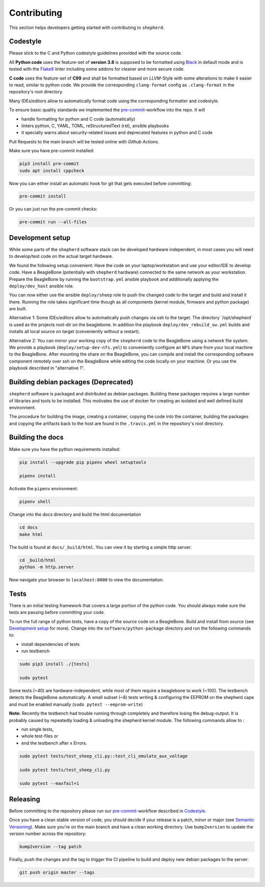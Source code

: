 Contributing
============

This section helps developers getting started with contributing to ``shepherd``.

Codestyle
---------

Please stick to the C and Python codestyle guidelines provided with the source code.

All **Python code** uses the feature-set of **version 3.8** is supposed to be formatted using `Black <https://black.readthedocs.io/en/stable/>`_ in default mode and is tested with the `Flake8 <https://flake8.pycqa.org/en/latest/>`_ linter including some addons for cleaner and more secure code.

**C code** uses the feature-set of **C99** and shall be formatted based on *LLVM*-Style with some alterations to make it easier to read, similar to python code.
We provide the corresponding ``clang-format`` config as ``.clang-format`` in the repository's root directory.

Many IDEs/editors allow to automatically format code using the corresponding formatter and codestyle.

To ensure basic quality standards we implemented the `pre-commit <https://pre-commit.com/>`_-workflow into the repo. It will

- handle formatting for python and C code (automatically)
- linters python, C, YAML, TOML, reStructuredText (rst), ansible playbooks
- it specially warns about security-related issues and deprecated features in python and C code

Pull Requests to the main branch will be tested online with *Github Actions*.

Make sure you have pre-commit installed:

.. code-block:: bash

    pip3 install pre-commit
    sudo apt install cppcheck

Now you can either install an automatic hook for git that gets executed before committing:

.. code-block:: bash

    pre-commit install

Or you can just run the pre-commit checks:

.. code-block:: bash

    pre-commit run --all-files

Development setup
-----------------

While some parts of the ``shepherd`` software stack can be developed hardware independent, in most cases you will need to develop/test code on the actual target hardware.

We found the following setup convenient: Have the code on your laptop/workstation and use your editor/IDE to develop code.
Have a BeagleBone (potentially with ``shepherd`` hardware) connected to the same network as your workstation.
Prepare the BeagleBone by running the ``bootstrap.yml`` ansible playbook and additionally applying the ``deploy/dev_host`` ansible role.

You can now either use the ansible ``deploy/sheep`` role to push the changed code to the target and build and install it there.
Running the role takes significant time though as all components (kernel module, firmware and python package) are built.

Alternative 1: Some IDEs/editors allow to automatically push changes via ssh to the target. The directory ´/opt/shepherd´ is used as the projects root-dir on the beaglebone.
In addition the playbook ``deploy/dev_rebuild_sw.yml`` builds and installs all local source on target (conveniently without a restart).

Alternative 2: You can mirror your working copy of the ``shepherd`` code to the BeagleBone using a network file system.
We provide a playbook (``deploy/setup-dev-nfs.yml``) to conveniently configure an ``NFS`` share from your local machine to the BeagleBone.
After mounting the share on the BeagleBone, you can compile and install the corresponding software component remotely over ssh on the BeagleBone while editing the code locally on your machine.
Or you use the playbook described in "alternative 1".


Building debian packages (Deprecated)
-------------------------------------

``shepherd`` software is packaged and distributed as debian packages.
Building these packages requires a large number of libraries and tools to be installed.
This motivates the use of docker for creating an isolated and well defined build environment.

The procedure for building the image, creating a container, copying the code into the container, building the packages and copying the artifacts back to the host are found in the ``.travis.yml`` in the repository's root directory.


Building the docs
-----------------

Make sure you have the python requirements installed:

.. code-block:: bash

    pip install --upgrade pip pipenv wheel setuptools

    pipenv install

Activate the ``pipenv`` environment:

.. code-block:: bash

    pipenv shell

Change into the docs directory and build the html documentation

.. code-block:: bash

    cd docs
    make html

The build is found at ``docs/_build/html``. You can view it by starting a simple http server:

.. code-block:: bash

    cd _build/html
    python -m http.server

Now navigate your browser to ``localhost:8000`` to view the documentation.

Tests
-----

There is an initial testing framework that covers a large portion of the python code.
You should always make sure the tests are passing before committing your code.

To run the full range of python tests, have a copy of the source code on a BeagleBone.
Build and install from source (see `Development setup`_ for more).
Change into the ``software/python-package`` directory and run the following commands to:

- install dependencies of tests
- run testbench

.. code-block:: bash

    sudo pip3 install ./[tests]

    sudo pytest

Some tests (~40) are hardware-independent, while most of them require a beaglebone to work (~100). The testbench detects the BeagleBone automatically. A small subset (~8) tests writing & configuring the EEPROM on the shepherd cape and must be enabled manually (``sudo pytest --eeprom-write``)

**Note:** Recently the testbench had trouble running through completely and therefore losing the debug-output. It is probably caused by repeatedly loading & unloading the shepherd kernel module. The following commands allow to :

- run single tests,
- whole test-files or
- end the testbench after x Errors.

.. code-block:: bash

    sudo pytest tests/test_sheep_cli.py::test_cli_emulate_aux_voltage

    sudo pytest tests/test_sheep_cli.py

    sudo pytest --maxfail=1


Releasing
---------

Before committing to the repository please run our `pre-commit <https://pre-commit.com/>`_-workflow described in `Codestyle`_.

Once you have a clean stable version of code, you should decide if your release is a patch, minor or major (see `Semantic Versioning <https://semver.org/>`_). Make sure you're on the main branch and have a clean working directory.
Use ``bump2version`` to update the version number across the repository:

.. code-block:: bash

    bump2version --tag patch

Finally, push the changes and the tag to trigger the CI pipeline to build and deploy new debian packages to the server:

.. code-block:: bash

    git push origin master --tags
